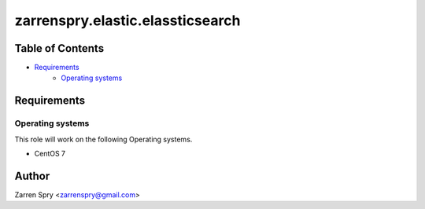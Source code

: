 zarrenspry.elastic.elassticsearch
#################################

Table of Contents
~~~~~~~~~~~~~~~~~
- `Requirements`_
   -  `Operating systems`_

Requirements
~~~~~~~~~~~~
Operating systems
-----------------
This role will work on the following Operating systems.

- CentOS 7

Author
~~~~~~
Zarren Spry <zarrenspry@gmail.com>